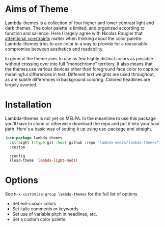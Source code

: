 
* Aims of Theme

Lambda-themes is a collection of four higher and lower contrast light and dark
themes. The color palette is limited, and organized according to function and
salience. Here I largely agree with Nicolas Rougier that [[https://arxiv.org/pdf/2008.06030.pdf][attentional constraints]]
matter when thinking about the color palette. Lambda-themes tries to use color
in a way to provide for a reasonable compromise between aesthetics and
readability.

In general the theme aims to use as few highly distinct colors as possible
without crossing over into full "monochrome" territory. It also means that the
themes use various devices other than foreground face color to capture
meaningful differences in text. Different text weights are used throughout, as
are subtle differences in background coloring. Colored headlines are largely
avoided. 

* Installation

Lambda-themes is not yet on MELPA. In the meantime to use this package you'll
have to clone or otherwise download the repo and put it into your load path.
Here's a basic way of setting it up using [[https://github.com/jwiegley/use-package][use-package]] and [[https://github.com/raxod502/straight.el][straight]].

#+begin_src emacs-lisp
  (use-package lambda-themes
    :straight (:type git :host github :repo "lambda-emacs/lambda-themes") 
    :custom
   
    :config
    (load-theme 'lambda-light-med))
#+end_src

* Options

See =M-x customize-group lambda-themes= for the full list of options.

- Set evil-cursor colors
- Set italic comments or keywords
- Set use of variable pitch in headlines, etc. 
- Set a custom color palette. 
